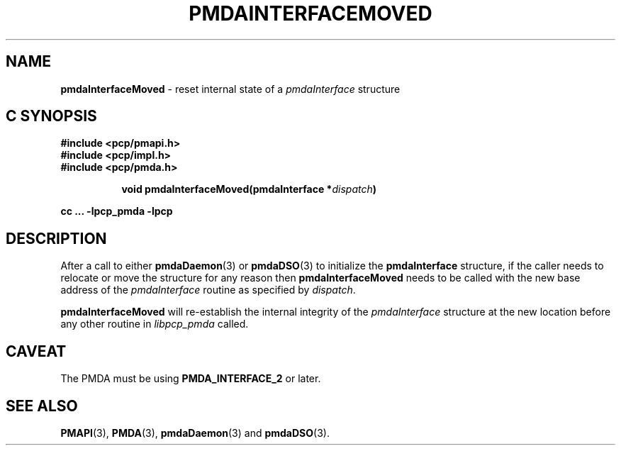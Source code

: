 '\"macro stdmacro
.\"
.\" Copyright (c) 2014 Ken McDonell, 2014. All Rights Reserved.
.\" 
.\" This program is free software; you can redistribute it and/or modify it
.\" under the terms of the GNU General Public License as published by the
.\" Free Software Foundation; either version 2 of the License, or (at your
.\" option) any later version.
.\" 
.\" This program is distributed in the hope that it will be useful, but
.\" WITHOUT ANY WARRANTY; without even the implied warranty of MERCHANTABILITY
.\" or FITNESS FOR A PARTICULAR PURPOSE.  See the GNU General Public License
.\" for more details.
.\" 
.\"
.TH PMDAINTERFACEMOVED 3 "PCP" "Performance Co-Pilot"
.SH NAME
\f3pmdaInterfaceMoved\f1 \- reset internal state of a \f2pmdaInterface\f1 structure
.SH "C SYNOPSIS"
.ft 3
#include <pcp/pmapi.h>
.br
#include <pcp/impl.h>
.br
#include <pcp/pmda.h>
.sp
.ad l
.hy 0
.in +8n
.ti -8n
void pmdaInterfaceMoved(pmdaInterface *\fIdispatch\fP)
.sp
.in
.hy
.ad
cc ... \-lpcp_pmda \-lpcp
.ft 1
.SH DESCRIPTION
After a call to either
.BR pmdaDaemon (3)
or
.BR pmdaDSO (3)
to initialize the
.B pmdaInterface
structure, if the caller needs to relocate or move the structure for
any reason then
.B pmdaInterfaceMoved
needs to be called with the new base address of the
.I pmdaInterface
routine as specified by
.IR dispatch .
.PP
.B pmdaInterfaceMoved
will re-establish the internal integrity of the
.I pmdaInterface
structure at the new location before any other routine in
.I libpcp_pmda
called.
.SH CAVEAT
The PMDA must be using
.B PMDA_INTERFACE_2
or later.
.SH SEE ALSO
.BR PMAPI (3),
.BR PMDA (3),
.BR pmdaDaemon (3)
and
.BR pmdaDSO (3).
